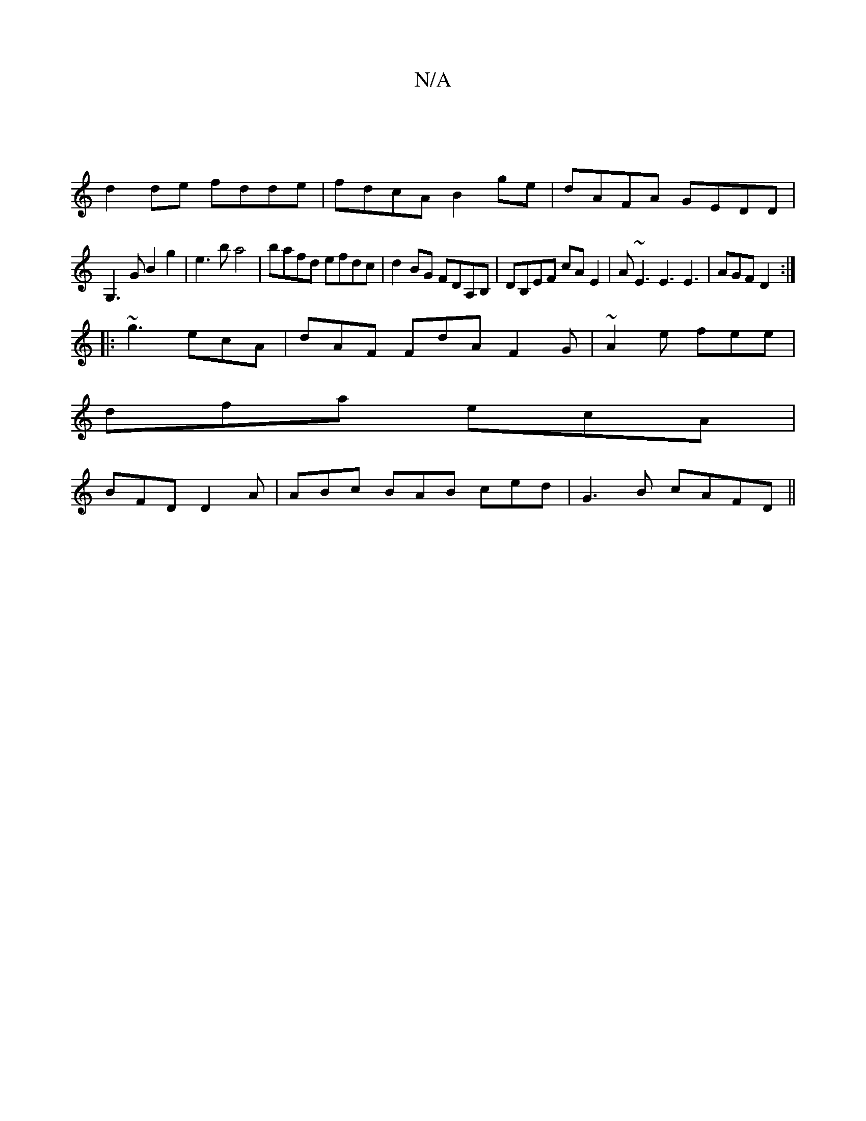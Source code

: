 X:1
T:N/A
M:4/4
R:N/A
K:Cmajor
|
d2de fdde |fdcA B2 ge|dAFA GEDD|
G,3G B2g2|e3b a4|bafd efdc|d2BG FDA,B,|DB,EF cA E2 | A~E3E3 E3|AGF D2:|
|:~g3 ecA|dAF FdA F2G|~A2e fee|
dfa ecA|
BFD D2 A|ABc BAB ced|G3B cAFD||

c2 d edc d_BA|
GBd 